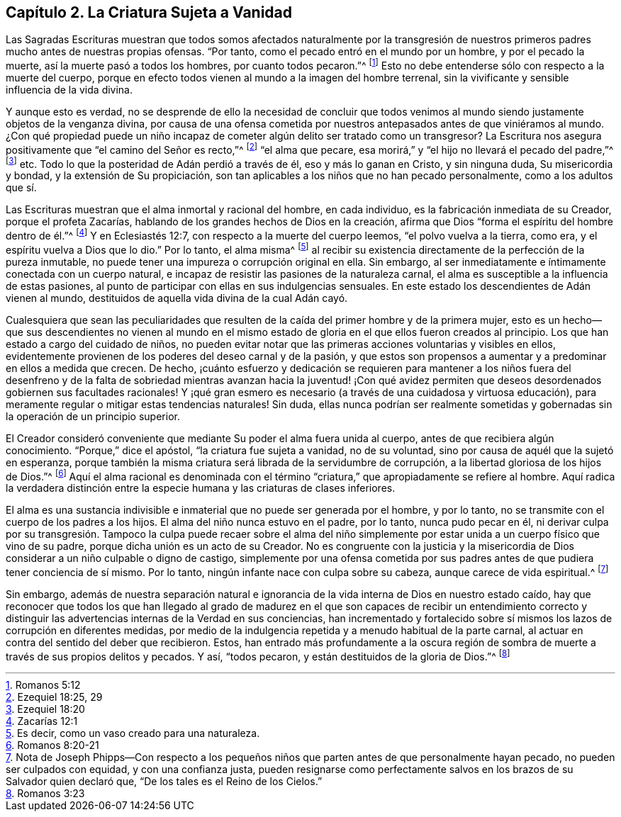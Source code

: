 == Capítulo 2. La Criatura Sujeta a Vanidad

Las Sagradas Escrituras muestran que todos somos afectados naturalmente por la
transgresión de nuestros primeros padres mucho antes de nuestras propias ofensas.
"`Por tanto, como el pecado entró en el mundo por un hombre, y por el pecado la muerte,
así la muerte pasó a todos los hombres, por cuanto todos pecaron.`"^
footnote:[Romanos 5:12]
Esto no debe entenderse sólo con respecto a la muerte del cuerpo,
porque en efecto todos vienen al mundo a la imagen del hombre terrenal,
sin la vivificante y sensible influencia de la vida divina.

Y aunque esto es verdad,
no se desprende de ello la necesidad de concluir que todos venimos
al mundo siendo justamente objetos de la venganza divina,
por causa de una ofensa cometida por nuestros antepasados
antes de que viniéramos al mundo.
¿Con qué propiedad puede un niño incapaz de cometer
algún delito ser tratado como un transgresor?
La Escritura nos asegura positivamente que "`el camino del Señor es recto,`"^
footnote:[Ezequiel 18:25, 29]
"`el alma que pecare, esa morirá,`" y "`el hijo no llevará el pecado del padre,`"^
footnote:[Ezequiel 18:20] etc.
Todo lo que la posteridad de Adán perdió a través de él, eso y más lo ganan en Cristo,
y sin ninguna duda, Su misericordia y bondad, y la extensión de Su propiciación,
son tan aplicables a los niños que no han pecado personalmente,
como a los adultos que sí.

Las Escrituras muestran que el alma inmortal y racional del hombre, en cada individuo,
es la fabricación inmediata de su Creador, porque el profeta Zacarías,
hablando de los grandes hechos de Dios en la creación,
afirma que Dios "`forma el espíritu del hombre dentro de él.`"^
footnote:[Zacarías 12:1]
Y en Eclesiastés 12:7, con respecto a la muerte del cuerpo leemos,
"`el polvo vuelva a la tierra, como era, y el espíritu vuelva a Dios que lo dio.`"
Por lo tanto, el alma misma^
footnote:[Es decir, como un vaso creado para una naturaleza.]
al recibir su existencia directamente de la perfección de la pureza inmutable,
no puede tener una impureza o corrupción original en ella.
Sin embargo, al ser inmediatamente e íntimamente conectada con un cuerpo natural,
e incapaz de resistir las pasiones de la naturaleza carnal,
el alma es susceptible a la influencia de estas pasiones,
al punto de participar con ellas en sus indulgencias sensuales.
En este estado los descendientes de Adán vienen al mundo,
destituidos de aquella vida divina de la cual Adán cayó.

Cualesquiera que sean las peculiaridades que resulten
de la caída del primer hombre y de la primera mujer,
esto es un hecho--que sus descendientes no vienen al mundo en el
mismo estado de gloria en el que ellos fueron creados al principio.
Los que han estado a cargo del cuidado de niños,
no pueden evitar notar que las primeras acciones voluntarias y visibles en ellos,
evidentemente provienen de los poderes del deseo carnal y de la pasión,
y que estos son propensos a aumentar y a predominar en ellos a medida que crecen.
De hecho,
¡cuánto esfuerzo y dedicación se requieren para mantener a los niños fuera del
desenfreno y de la falta de sobriedad mientras avanzan hacia la juventud! ¡Con
qué avidez permiten que deseos desordenados gobiernen sus facultades racionales!
Y ¡qué gran esmero es necesario (a través de una cuidadosa y virtuosa educación),
para meramente regular o mitigar estas tendencias naturales!
Sin duda,
ellas nunca podrían ser realmente sometidas y gobernadas
sin la operación de un principio superior.

El Creador consideró conveniente que mediante Su poder el alma fuera unida al cuerpo,
antes de que recibiera algún conocimiento.
"`Porque,`" dice el apóstol, "`la criatura fue sujeta a vanidad, no de su voluntad,
sino por causa de aquél que la sujetó en esperanza,
porque también la misma criatura será librada de la servidumbre de corrupción,
a la libertad gloriosa de los hijos de Dios.`"^
footnote:[Romanos 8:20-21]
Aquí el alma racional es denominada con el término
"`criatura,`" que apropiadamente se refiere al hombre.
Aquí radica la verdadera distinción entre la especie
humana y las criaturas de clases inferiores.

El alma es una sustancia indivisible e inmaterial que no puede ser generada por el hombre,
y por lo tanto, no se transmite con el cuerpo de los padres a los hijos.
El alma del niño nunca estuvo en el padre, por lo tanto,
nunca pudo pecar en él, ni derivar culpa por su transgresión.
Tampoco la culpa puede recaer sobre el alma del niño simplemente
por estar unida a un cuerpo físico que vino de su padre,
porque dicha unión es un acto de su Creador.
No es congruente con la justicia y la misericordia de Dios
considerar a un niño culpable o digno de castigo,
simplemente por una ofensa cometida por sus padres
antes de que pudiera tener conciencia de sí mismo.
Por lo tanto, ningún infante nace con culpa sobre su cabeza,
aunque carece de vida espiritual.^
footnote:[Nota de Joseph Phipps--Con respecto a los pequeños
niños que parten antes de que personalmente hayan pecado,
no pueden ser culpados con equidad, y con una confianza justa,
pueden resignarse como perfectamente salvos en los
brazos de su Salvador quien declaró que,
"`De los tales es el Reino de los Cielos.`"]

Sin embargo,
además de nuestra separación natural e ignorancia
de la vida interna de Dios en nuestro estado caído,
hay que reconocer que todos los que han llegado al grado de madurez
en el que son capaces de recibir un entendimiento correcto y distinguir
las advertencias internas de la Verdad en sus conciencias,
han incrementado y fortalecido sobre sí mismos los
lazos de corrupción en diferentes medidas,
por medio de la indulgencia repetida y a menudo habitual de la parte carnal,
al actuar en contra del sentido del deber que recibieron.
Estos, han entrado más profundamente a la oscura región de
sombra de muerte a través de sus propios delitos y pecados.
Y así, "`todos pecaron, y están destituidos de la gloria de Dios.`"^
footnote:[Romanos 3:23]
